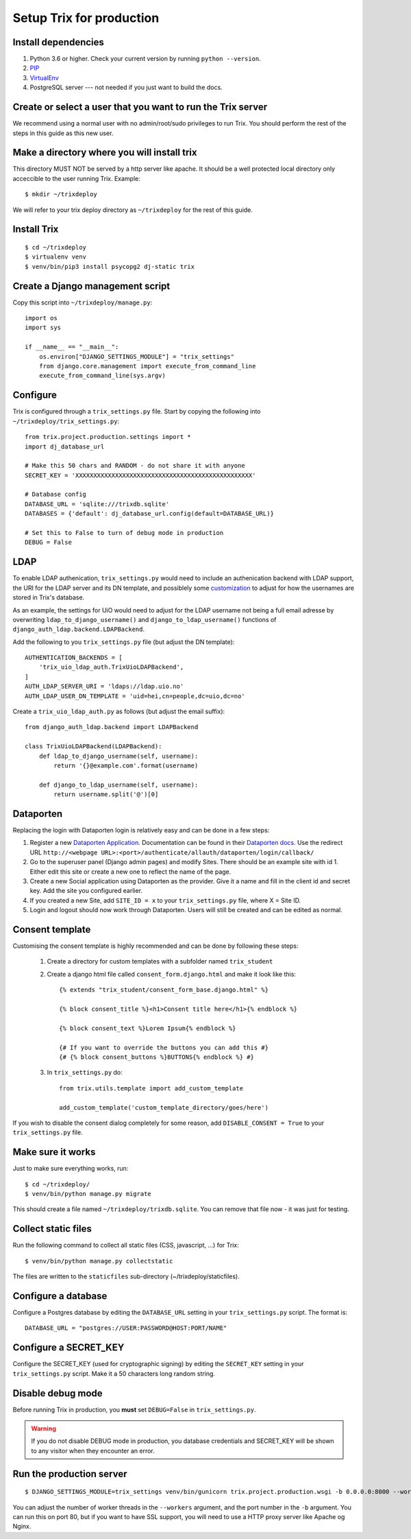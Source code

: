 #########################
Setup Trix for production
#########################


********************
Install dependencies
********************
#. Python 3.6 or higher. Check your current version by running ``python --version``.
#. PIP_
#. VirtualEnv_
#. PostgreSQL server --- not needed if you just want to build the docs.


************************************************************
Create or select a user that you want to run the Trix server
************************************************************
We recommend using a normal user with no admin/root/sudo privileges to run Trix.
You should perform the rest of the steps in this guide as this new user.


********************************************
Make a directory where you will install trix
********************************************
This directory MUST NOT be served by a http server like apache. It should be a well protected
local directory only acceccible to the user running Trix. Example::

    $ mkdir ~/trixdeploy

We will refer to your trix deploy directory as ``~/trixdeploy`` for the rest of this guide.



************
Install Trix
************
::

    $ cd ~/trixdeploy
    $ virtualenv venv
    $ venv/bin/pip3 install psycopg2 dj-static trix


*********************************
Create a Django management script
*********************************
Copy this script into ``~/trixdeploy/manage.py``::

    import os
    import sys

    if __name__ == "__main__":
        os.environ["DJANGO_SETTINGS_MODULE"] = "trix_settings"
        from django.core.management import execute_from_command_line
        execute_from_command_line(sys.argv)


*********
Configure
*********
Trix is configured through a ``trix_settings.py`` file. Start by copying the following into
``~/trixdeploy/trix_settings.py``::

    from trix.project.production.settings import *
    import dj_database_url

    # Make this 50 chars and RANDOM - do not share it with anyone
    SECRET_KEY = 'XXXXXXXXXXXXXXXXXXXXXXXXXXXXXXXXXXXXXXXXXXXXXXXXX'

    # Database config
    DATABASE_URL = 'sqlite:///trixdb.sqlite'
    DATABASES = {'default': dj_database_url.config(default=DATABASE_URL)}

    # Set this to False to turn of debug mode in production
    DEBUG = False

****
LDAP
****
To enable LDAP authenication, ``trix_settings.py`` would need to include an authenication backend
with LDAP support, the URI for the LDAP server and its DN template, and possiblely some
`customization <https://django-auth-ldap.readthedocs.io/en/latest/authentication.html#customizing-authentication>`_
to adjust for how the usernames are stored in Trix's database.

As an example, the settings for UiO would need to adjust for the LDAP username not being a full
email adresse by overwriting ``ldap_to_django_username()`` and ``django_to_ldap_username()``
functions of ``django_auth_ldap.backend.LDAPBackend``.

Add the following to you ``trix_settings.py`` file (but adjust the DN template)::

    AUTHENTICATION_BACKENDS = [
        'trix_uio_ldap_auth.TrixUioLDAPBackend',
    ]
    AUTH_LDAP_SERVER_URI = 'ldaps://ldap.uio.no'
    AUTH_LDAP_USER_DN_TEMPLATE = 'uid=hei,cn=people,dc=uio,dc=no'

Create a ``trix_uio_ldap_auth.py`` as follows (but adjust the email suffix)::

    from django_auth_ldap.backend import LDAPBackend

    class TrixUioLDAPBackend(LDAPBackend):
        def ldap_to_django_username(self, username):
            return '{}@example.com'.format(username)

        def django_to_ldap_username(self, username):
            return username.split('@')[0]



***********
Dataporten
***********
Replacing the login with Dataporten login is relatively easy and can be done in a few steps:

#. Register a new `Dataporten Application <https://dashboard.dataporten.no/>`_. Documentation can be found in their `Dataporten docs <https://docs.feide.no/developer_oauth/register_and_manage_applications/getting_started_app_developers.html>`_. Use the redirect URL ``http://<webpage URL>:<port>/authenticate/allauth/dataporten/login/callback/``
#. Go to the superuser panel (Django admin pages) and modify Sites. There should be an example site with id 1. Either edit this site or create a new one to reflect the name of the page.
#. Create a new Social application using Dataporten as the provider. Give it a name and fill in the client id and secret key. Add the site you configured earlier.
#. If you created a new Site, add ``SITE_ID = x`` to your ``trix_settings.py`` file, where X = Site ID.
#. Login and logout should now work through Dataporten. Users will still be created and can be edited as normal.


****************
Consent template
****************
Customising the consent template is highly recommended and can be done by following these steps:

    1. Create a directory for custom templates with a subfolder named ``trix_student``
    2. Create a django html file called ``consent_form.django.html`` and make it look like this::

        {% extends "trix_student/consent_form_base.django.html" %}

        {% block consent_title %}<h1>Consent title here</h1>{% endblock %}

        {% block consent_text %}Lorem Ipsum{% endblock %}

        {# If you want to override the buttons you can add this #}
        {# {% block consent_buttons %}BUTTONS{% endblock %} #}


    3. In ``trix_settings.py`` do::

        from trix.utils.template import add_custom_template

        add_custom_template('custom_template_directory/goes/here')

If you wish to disable the consent dialog completely for some reason, add ``DISABLE_CONSENT = True``
to your ``trix_settings.py`` file.


******************
Make sure it works
******************
Just to make sure everything works, run::

    $ cd ~/trixdeploy/
    $ venv/bin/python manage.py migrate

This should create a file named ``~/trixdeploy/trixdb.sqlite``. You can remove that file now - it was just for testing.


********************
Collect static files
********************
Run the following command to collect all static files (CSS, javascript, ...) for Trix::

    $ venv/bin/python manage.py collectstatic

The files are written to the ``staticfiles`` sub-directory (~/trixdeploy/staticfiles).


********************
Configure a database
********************
Configure a Postgres database by editing the ``DATABASE_URL`` setting in your ``trix_settings.py`` script.
The format is::

    DATABASE_URL = "postgres://USER:PASSWORD@HOST:PORT/NAME"


**********************
Configure a SECRET_KEY
**********************
Configure the SECRET_KEY (used for cryptographic signing) by editing the ``SECRET_KEY`` setting in your
``trix_settings.py`` script. Make it a 50 characters long random string.


******************
Disable debug mode
******************
Before running Trix in production, you **must** set ``DEBUG=False`` in ``trix_settings.py``.

.. warning::

    If you do not disable DEBUG mode in production, you database credentials and SECRET_KEY
    will be shown to any visitor when they encounter an error.


*************************
Run the production server
*************************
::

    $ DJANGO_SETTINGS_MODULE=trix_settings venv/bin/gunicorn trix.project.production.wsgi -b 0.0.0.0:8000 --workers=12 --preload

You can adjust the number of worker threads in the ``--workers`` argument,
and the port number in the ``-b`` argument. You can run this on port 80,
but if you want to have SSL support, you will need to use a HTTP proxy
server like Apache og Nginx.


.. _PIP: https://pip.pypa.io
.. _VirtualEnv: https://virtualenv.pypa.io
